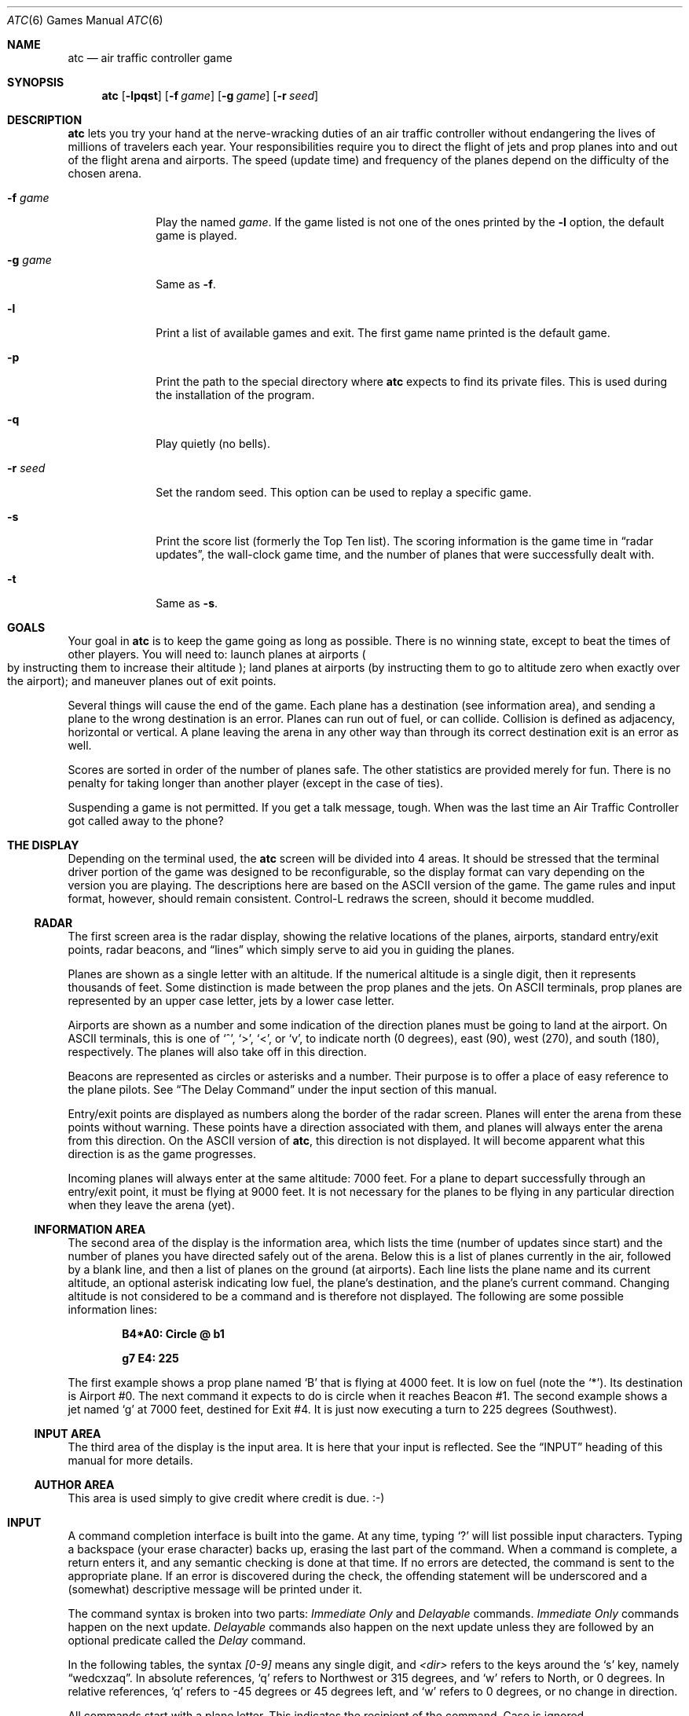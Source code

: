 .\"	$OpenBSD: atc.6,v 1.23 2016/03/07 12:07:55 mestre Exp $
.\"
.\" Copyright (c) 1990, 1993
.\"	The Regents of the University of California.  All rights reserved.
.\"
.\" This code is derived from software contributed to Berkeley by
.\" Ed James.
.\"
.\" Redistribution and use in source and binary forms, with or without
.\" modification, are permitted provided that the following conditions
.\" are met:
.\" 1. Redistributions of source code must retain the above copyright
.\"    notice, this list of conditions and the following disclaimer.
.\" 2. Redistributions in binary form must reproduce the above copyright
.\"    notice, this list of conditions and the following disclaimer in the
.\"    documentation and/or other materials provided with the distribution.
.\" 3. Neither the name of the University nor the names of its contributors
.\"    may be used to endorse or promote products derived from this software
.\"    without specific prior written permission.
.\"
.\" THIS SOFTWARE IS PROVIDED BY THE REGENTS AND CONTRIBUTORS ``AS IS'' AND
.\" ANY EXPRESS OR IMPLIED WARRANTIES, INCLUDING, BUT NOT LIMITED TO, THE
.\" IMPLIED WARRANTIES OF MERCHANTABILITY AND FITNESS FOR A PARTICULAR PURPOSE
.\" ARE DISCLAIMED.  IN NO EVENT SHALL THE REGENTS OR CONTRIBUTORS BE LIABLE
.\" FOR ANY DIRECT, INDIRECT, INCIDENTAL, SPECIAL, EXEMPLARY, OR CONSEQUENTIAL
.\" DAMAGES (INCLUDING, BUT NOT LIMITED TO, PROCUREMENT OF SUBSTITUTE GOODS
.\" OR SERVICES; LOSS OF USE, DATA, OR PROFITS; OR BUSINESS INTERRUPTION)
.\" HOWEVER CAUSED AND ON ANY THEORY OF LIABILITY, WHETHER IN CONTRACT, STRICT
.\" LIABILITY, OR TORT (INCLUDING NEGLIGENCE OR OTHERWISE) ARISING IN ANY WAY
.\" OUT OF THE USE OF THIS SOFTWARE, EVEN IF ADVISED OF THE POSSIBILITY OF
.\" SUCH DAMAGE.
.\"
.\"	@(#)atc.6	8.1 (Berkeley) 5/31/93
.\"
.\" Copyright (c) 1986 Ed James. All rights reserved.
.\"
.Dd $Mdocdate: March 7 2016 $
.Dt ATC 6
.Os
.Sh NAME
.Nm atc
.Nd air traffic controller game
.Sh SYNOPSIS
.Nm atc
.Op Fl lpqst
.Op Fl f Ar game
.Op Fl g Ar game
.Op Fl r Ar seed
.Sh DESCRIPTION
.Nm
lets you try your hand at the nerve-wracking duties of an air traffic
controller without endangering the lives of millions of
travelers each year.
Your responsibilities require you to direct the flight of jets
and prop planes into and out of the flight arena and airports.
The speed
.Pq update time
and frequency of the planes depend on the
difficulty of the chosen arena.
.Bl -tag -width "-g gamex"
.It Fl f Ar game
Play the named
.Ar game .
If the game listed is not one of the ones printed by the
.Fl l
option, the default game is played.
.It Fl g Ar game
Same as
.Fl f .
.It Fl l
Print a list of available games and exit.
The first game name printed is the default game.
.It Fl p
Print the path to the special directory where
.Nm
expects to find its private files.
This is used during the installation of the program.
.It Fl q
Play quietly
.Pq no bells .
.It Fl r Ar seed
Set the random seed.
This option can be used to replay a specific game.
.It Fl s
Print the score list
.Pq formerly the Top Ten list .
The scoring information is the game time in
.Dq radar updates ,
the wall-clock game time, and the number of planes that were
successfully dealt with.
.It Fl t
Same as
.Fl s .
.El
.Sh GOALS
Your goal in
.Nm
is to keep the game going as long as possible.
There is no winning state, except to beat the times of other players.
You will need to: launch planes at airports
.Po
by instructing them to increase their altitude
.Pc ;
land planes at airports
(by instructing them to go to altitude zero when exactly over the airport);
and maneuver planes out of exit points.
.Pp
Several things will cause the end of the game.
Each plane has a destination
.Pq see information area ,
and sending a plane to the wrong destination is an error.
Planes can run out of fuel, or can collide.
Collision is defined as adjacency, horizontal or vertical.
A plane leaving the arena in any other way than through its correct
destination exit is an error as well.
.Pp
Scores are sorted in order of the number of planes safe.
The other statistics are provided merely for fun.
There is no penalty for taking longer than another player
.Pq except in the case of ties .
.Pp
Suspending a game is not permitted.
If you get a talk message, tough.
When was the last time an Air Traffic Controller got called away to
the phone?
.Sh "THE DISPLAY"
Depending on the terminal used, the
.Nm
screen will be divided into 4 areas.
It should be stressed that the terminal driver portion of the
game was designed to be reconfigurable, so the display format can vary
depending on the version you are playing.
The descriptions here are based on the ASCII version of the game.
The game rules and input format, however, should remain consistent.
Control-L redraws the screen, should it become muddled.
.Ss RADAR
The first screen area is the radar display, showing the relative locations
of the planes, airports, standard entry/exit points, radar
beacons, and
.Dq lines
which simply serve to aid you in guiding
the planes.
.Pp
Planes are shown as a single letter with an altitude.
If the numerical altitude is a single digit, then it represents
thousands of feet.
Some distinction is made between the prop planes and the jets.
On ASCII terminals, prop planes are
represented by an upper case letter, jets by a lower case letter.
.Pp
Airports are shown as a number and some indication of the direction
planes must be going to land at the airport.
On ASCII terminals, this is one of
.Sq ^ ,
.Sq \&> ,
.Sq \&< ,
or
.Sq v ,
to indicate
north
.Pq 0 degrees ,
east
.Pq 90 ,
west
.Pq 270 ,
and south
.Pq 180 ,
respectively.
The planes will also take off in this direction.
.Pp
Beacons are represented as circles or asterisks and a number.
Their purpose is to offer a place of easy reference to the plane pilots.
See
.Sx The Delay Command
under the input section of this manual.
.Pp
Entry/exit points are displayed as numbers along the border of the
radar screen.
Planes will enter the arena from these points without warning.
These points have a direction associated with them, and
planes will always enter the arena from this direction.
On the ASCII version of
.Nm atc ,
this direction is not displayed.
It will become apparent what this direction is as the game progresses.
.Pp
Incoming planes will always enter at the same altitude: 7000 feet.
For a plane to depart successfully through an entry/exit point,
it must be flying at 9000 feet.
It is not necessary for the planes to be flying in any particular
direction when they leave the arena
.Pq yet .
.Ss "INFORMATION AREA"
The second area of the display is the information area, which lists
the time
.Pq number of updates since start
and the number of planes you
have directed safely out of the arena.
Below this is a list of planes currently in the air, followed by a
blank line, and then a list of planes on the ground
.Pq at airports .
Each line lists the plane name and its current altitude,
an optional asterisk indicating low fuel, the plane's destination,
and the plane's current command.
Changing altitude is not considered
to be a command and is therefore not displayed.
The following are some possible information lines:
.Pp
.Dl B4*A0: Circle @ b1
.Pp
.Dl g7 E4: 225
.Pp
The first example shows a prop plane named
.Sq B
that is flying at 4000
feet.
It is low on fuel (note the
.Sq * ) .
Its destination is
Airport #0.
The next command it expects
to do is circle when it reaches Beacon #1.
The second example shows a jet named
.Sq g
at 7000 feet, destined for
Exit #4.
It is just now executing a turn to 225 degrees
.Pq Southwest .
.Ss "INPUT AREA"
The third area of the display is the input area.
It is here that your input is reflected.
See the
.Sx INPUT
heading of this manual for more details.
.Ss "AUTHOR AREA"
This area is used simply to give credit where credit is due. :-)
.Sh INPUT
A command completion interface is built into
the game.
At any time, typing
.Sq \&?
will list possible input characters.
Typing a backspace
.Pq your erase character
backs up, erasing the last part of the command.
When a command is complete, a return enters it, and
any semantic checking is done at that time.
If no errors are detected, the command is sent to the appropriate plane.
If an error is discovered
during the check, the offending statement will be underscored and a
.Pq somewhat
descriptive message will be printed under it.
.Pp
The command syntax is broken into two parts:
.Em Immediate Only
and
.Em Delayable
commands.
.Em Immediate Only
commands happen on the next
update.
.Em Delayable
commands also happen on the next update unless they
are followed by an optional predicate called the
.Em Delay
command.
.Pp
In the following tables, the syntax
.Em [0\-9]
means any single digit, and
.Em <dir>
refers to the keys around the
.Sq s
key, namely
.Dq wedcxzaq .
In absolute references,
.Sq q
refers to Northwest or 315 degrees, and
.Sq w
refers to North, or 0 degrees.
In relative references,
.Sq q
refers to \-45 degrees or 45 degrees left, and
.Sq w
refers to 0 degrees, or no change in direction.
.Pp
All commands start with a plane letter.
This indicates the recipient of the command.
Case is ignored.
.Ss "IMMEDIATE ONLY COMMANDS"
.Bd -ragged
.Bl -tag -width "aaaa"
.It Sy "a [ cd+- ]" Em number
Altitude:
Affect a plane's altitude, possibly requesting takeoff.
.Sq \&+
and
.Sq \&-
are the same as
.Sq c
and
.Sq d .
.Bl -tag -width "aaaaaaaaaa" -compact
.It Sy a [0\-9]
Go to the given altitude
.Pq thousands of feet .
.It Sy c [0\-9]
Climb:
Relative altitude change
.Pq thousands of feet .
.It Sy d [0\-9]
Descend:
Relative altitude change
.Pq thousands of feet .
.El
.It Sy m
Mark:
Display in highlighted mode.
Plane and command information is displayed normally.
.It Sy i
Ignore:
Do not display highlighted.
Command information is displayed as a line of dashes if there is no command.
.It Sy u
Unmark:
Same as ignore, but if a delayed command is processed,
the plane will become marked.
This is useful if you want to forget about a plane during part, but not
all, of its journey.
.El
.Ed
.Ss "DELAYABLE COMMANDS"
.Bd -ragged
.Bl -tag -width "aaaa"
.It Sy c
Circle:
Have the plane circle.
.It Sy "t [ l-r+LR ] [ dir ]" No or Sy "tt [ abe* ]" Em number
Turn:
Change direction.
.Bl -tag -width "aaaaaaaaaa" -compact
.It Sy t<dir>
Turn to the absolute compass heading given.
The shortest turn will be taken.
.It Sy tl
Left:
Turn counterclockwise
.Pq 45 degrees by default .
.Bl -tag -width "tl <dir>" -compact
.It Sy tl <dir>
Turn ccw the given number of degrees.
Zero degrees
.Pq Sq w
is no turn; 45 degrees ccw is
.Sq e .
The shortest turn will be taken; for instance, if you specify
a ccw turn of 315 degrees
.Pq Sq q ,
which should take several turns,
the plane will really turn 45 cw, which takes only one turn.
.El
.It Sy tr
Right:
Turn clockwise
.Pq 45 degrees by default .
.Bl -tag -width "tl <dir>" -compact
.It Sy tr <dir>
Analogous to turn left <dir>.
.El
.It Sy tL
Turn counterclockwise 90 degrees.
.It Sy tR
Turn clockwise 90 degrees.
.It Sy "tt [abe*]"
Towards:
Turn towards a beacon, airport or exit.
The turn is just an estimate.
.Bl -tag -width "aaaaaaaaaa" -compact
.It Sy ttb Em number
Turn towards the specified beacon.
.It Sy tt* Em number
Equivalent to
.Sy ttb .
.It Sy tte Em number
Turn towards the specified exit.
.It Sy tta Em number
Turn towards the specified airport.
.El
.El
.El
.Ed
.Ss "THE DELAY COMMAND"
The
.Em Delay
(a/@)
command may be appended to any
.Em Delayable
command.
It allows the controller to instruct a plane to do an action
when the plane reaches a particular beacon
.Pq or other objects in future versions .
.Bd -ragged -offset indent
.Bl -tag -width indent -compact
.It Sy a/@
At:
Do the given delayable command when the plane reaches the given beacon.
.Bl -tag -width "aaaaaaaaaa" -compact
.It Sy ab Em number
The letter is redundant to allow for expansion.
.Sq \&@
can be used instead of
.Sq a .
.El
.El
.Ed
.Ss "MARKING, UNMARKING AND IGNORING"
Planes are
.Em marked
by default when they enter the arena.
This means they are displayed in highlighted mode on the radar display.
A plane may also be either
.Em unmarked
or
.Em ignored .
An
.Em unmarked
plane is drawn in unhighlighted mode, and a line of dashes is displayed in
the command field of the information area.
The plane will remain this way until a mark command has been issued.
Any other command will be issued,
but the command line will return to a line of dashes when the command
is completed.
.Pp
An
.Em ignored
plane is treated the same as an unmarked plane, except that it will
automatically switch to
.Em marked
status when a delayed command has been processed.
This is useful if you want to forget about a plane for a while,
but its flight path has not yet been completely set.
.Pp
As with all of the commands, marking, unmarking and ignoring will take effect
at the beginning of the next update.
Do not be surprised if the plane does
not immediately switch to unhighlighted mode.
.Ss EXAMPLES
.Bd -ragged -offset indent
.Bl -tag -width "gtte4ab2"
.It atlab1
Plane A: turn left at beacon #1
.It cc
Plane C: circle
.It gtte4ab2
Plane G: turn towards exit #4 at beacon #2
.It ma+2
Plane M: altitude: climb 2000 feet
.It stq
Plane S: turn to 315
.It xi
Plane X: ignore
.El
.Ed
.Sh "OTHER INFORMATION"
.Bl -bullet
.It
Jets move every update; prop planes move every other update.
.It
All planes turn at most 90 degrees per movement.
.It
Planes enter at 7000 feet and leave at 9000 feet.
.It
Planes flying at an altitude of 0 crash if they are not over an airport.
.It
Planes waiting at airports can only be told to take off
.Pq climb in altitude .
.It
Pressing return
.Pq that is, entering an empty command
will perform the next update immediately.
This allows the player to
.Dq fast forward
the game clock if nothing interesting is happening.
.El
.Sh "NEW GAMES"
The
.Pa Game_List
file lists the currently available play fields.
New field description file names must be placed in this file to be
playable.
If a player specifies a game not in this file, his score will not be logged.
.Pp
The game field description files are broken into two parts.
The first part is the definition section.
Here, the four tunable game parameters must be set.
These variables are set with the syntax:
.Pp
.Dl "variable = number;"
.Pp
Variable may be one of:
.Li update ,
indicating the number of seconds between forced updates;
.Li newplane ,
indicating
.Pq about
the number of updates between new plane entries;
.Li width ,
indicating the width of the play field; or
.Li height ,
indicating the height of the play field.
.Pp
The second part of the field description files describes the locations
of the exits, the beacons, the airports and the lines.
The syntax is as follows:
.Bd -ragged -offset indent
.Bl -tag -width "airport:" -compact
.It beacon :
(x y) ... ;
.It airport :
(x y direction) ... ;
.It exit :
(x y direction) ... ;
.It line :
[ (x1 y1) (x2 y2) ] ... ;
.El
.Ed
.Pp
For beacons, a simple x, y coordinate pair is used
.Pq enclosed in parentheses .
Airports and exits require a third value, a direction, which is one
of
.Dq wedcxzaq .
For airports, this is the direction that planes must be going to take
off and land, and for exits, this is the direction that planes will be going
when they enter
the arena.
This may not seem intuitive, but as there is no restriction on
direction of exit, this is appropriate.
Lines are slightly different, since they need two coordinate pairs to
specify the line endpoints.
These endpoints must be enclosed in square brackets.
.Pp
All statements are semi-colon (;) terminated.
Multiple item statements accumulate.
Each definition must occur exactly once, before any
item statements.
Comments begin with a hash (#) symbol
and terminate with a newline.
The coordinates are between zero and width-1 and height-1
inclusive.
All of the exit coordinates must lie on the borders, and
all of the beacons and airports must lie inside of the borders.
Line endpoints may be anywhere within the field, so long as
the lines are horizontal, vertical or
.Em exactly
diagonal.
.Ss "FIELD FILE EXAMPLE"
.Bd -literal -offset indent
# This is the default game.

update = 5;
newplane = 5;
width = 30;
height = 21;

exit:		( 12  0 x ) ( 29  0 z ) ( 29  7 a ) ( 29 17 a )
		(  9 20 e ) (  0 13 d ) (  0  7 d ) (  0  0 c ) ;

beacon:		( 12  7 ) ( 12 17 ) ;

airport:	( 20 15 w ) ( 20 18 d ) ;

line:		[ (  1  1 ) (  6  6 ) ]
		[ ( 12  1 ) ( 12  6 ) ]
		[ ( 13  7 ) ( 28  7 ) ]
		[ ( 28  1 ) ( 13 16 ) ]
		[ (  1 13 ) ( 11 13 ) ]
		[ ( 12  8 ) ( 12 16 ) ]
		[ ( 11 18 ) ( 10 19 ) ]
		[ ( 13 17 ) ( 28 17 ) ]
		[ (  1  7 ) ( 11  7 ) ] ;
.Ed
.Sh ENVIRONMENT
.Bl -tag -width LOGNAMEXXX
.It Ev LOGNAME
Name to be recorded in high score file.
.El
.Sh FILES
Files are kept in a special directory, which can be shown by using the
.Fl p
flag.
.Pp
.Bl -tag -width "/usr/share/games/atc/Game_List" -compact
.It Pa $HOME/.atc.scores
Score file.
.It Pa /usr/share/games/atc/Game_List
The list of playable games.
.El
.Sh AUTHORS
.An -nosplit
.An \&Ed James ,
UC Berkeley:
.Mt edjames@ucbvax.berkeley.edu ,
.Mt ucbvax!edjames
.Pp
This game is based on someone's description of the overall flavor
of a game written for some unknown PC many years ago, maybe.
.Sh BUGS
The screen sometimes refreshes after you have quit.
